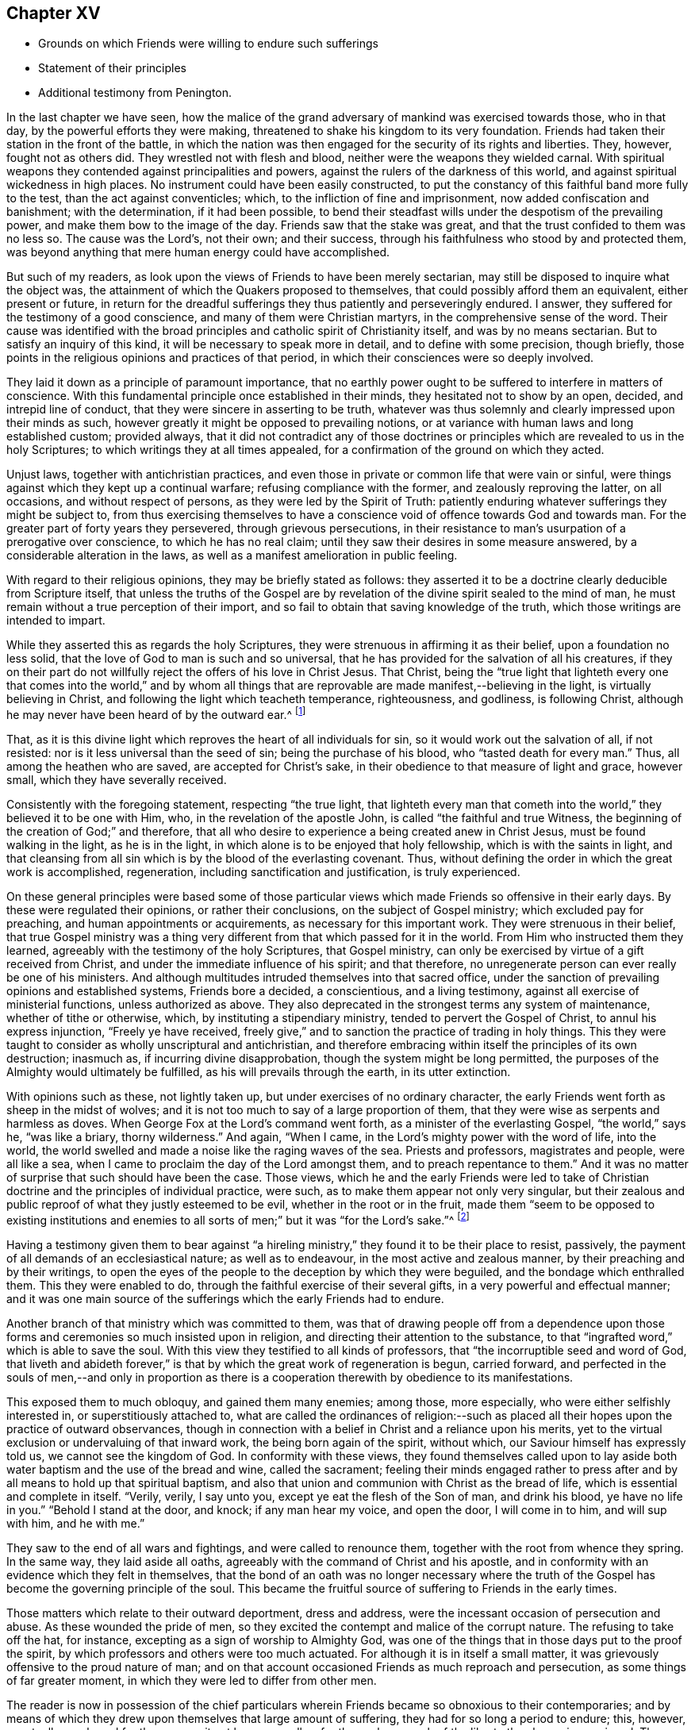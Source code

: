 == Chapter XV

[.chapter-synopsis]
* Grounds on which Friends were willing to endure such sufferings
* Statement of their principles
* Additional testimony from Penington.

In the last chapter we have seen,
how the malice of the grand adversary of mankind was exercised towards those,
who in that day, by the powerful efforts they were making,
threatened to shake his kingdom to its very foundation.
Friends had taken their station in the front of the battle,
in which the nation was then engaged for the security of its rights and liberties.
They, however, fought not as others did.
They wrestled not with flesh and blood, neither were the weapons they wielded carnal.
With spiritual weapons they contended against principalities and powers,
against the rulers of the darkness of this world,
and against spiritual wickedness in high places.
No instrument could have been easily constructed,
to put the constancy of this faithful band more fully to the test,
than the act against conventicles; which, to the infliction of fine and imprisonment,
now added confiscation and banishment; with the determination, if it had been possible,
to bend their steadfast wills under the despotism of the prevailing power,
and make them bow to the image of the day.
Friends saw that the stake was great, and that the trust confided to them was no less so.
The cause was the Lord`'s, not their own; and their success,
through his faithfulness who stood by and protected them,
was beyond anything that mere human energy could have accomplished.

But such of my readers, as look upon the views of Friends to have been merely sectarian,
may still be disposed to inquire what the object was,
the attainment of which the Quakers proposed to themselves,
that could possibly afford them an equivalent, either present or future,
in return for the dreadful sufferings they thus patiently and perseveringly endured.
I answer, they suffered for the testimony of a good conscience,
and many of them were Christian martyrs, in the comprehensive sense of the word.
Their cause was identified with the broad principles
and catholic spirit of Christianity itself,
and was by no means sectarian.
But to satisfy an inquiry of this kind, it will be necessary to speak more in detail,
and to define with some precision, though briefly,
those points in the religious opinions and practices of that period,
in which their consciences were so deeply involved.

They laid it down as a principle of paramount importance,
that no earthly power ought to be suffered to interfere in matters of conscience.
With this fundamental principle once established in their minds,
they hesitated not to show by an open, decided, and intrepid line of conduct,
that they were sincere in asserting to be truth,
whatever was thus solemnly and clearly impressed upon their minds as such,
however greatly it might be opposed to prevailing notions,
or at variance with human laws and long established custom; provided always,
that it did not contradict any of those doctrines or principles
which are revealed to us in the holy Scriptures;
to which writings they at all times appealed,
for a confirmation of the ground on which they acted.

Unjust laws, together with antichristian practices,
and even those in private or common life that were vain or sinful,
were things against which they kept up a continual warfare;
refusing compliance with the former, and zealously reproving the latter,
on all occasions, and without respect of persons,
as they were led by the Spirit of Truth:
patiently enduring whatever sufferings they might be subject to,
from thus exercising themselves to have a conscience
void of offence towards God and towards man.
For the greater part of forty years they persevered, through grievous persecutions,
in their resistance to man`'s usurpation of a prerogative over conscience,
to which he has no real claim; until they saw their desires in some measure answered,
by a considerable alteration in the laws,
as well as a manifest amelioration in public feeling.

With regard to their religious opinions, they may be briefly stated as follows:
they asserted it to be a doctrine clearly deducible from Scripture itself,
that unless the truths of the Gospel are by revelation
of the divine spirit sealed to the mind of man,
he must remain without a true perception of their import,
and so fail to obtain that saving knowledge of the truth,
which those writings are intended to impart.

While they asserted this as regards the holy Scriptures,
they were strenuous in affirming it as their belief, upon a foundation no less solid,
that the love of God to man is such and so universal,
that he has provided for the salvation of all his creatures,
if they on their part do not willfully reject the offers of his love in Christ Jesus.
That Christ,
being the "`true light that lighteth every one that comes into the world,`" and
by whom all things that are reprovable are made manifest,--believing in the light,
is virtually believing in Christ, and following the light which teacheth temperance,
righteousness, and godliness, is following Christ,
although he may never have been heard of by the outward ear.^
footnote:[By this it is not intended to exclude or
undervalue the belief in the outward coming,
sufferings, death, resurrection, ascension, mediation or atonement of the Lord Jesus,
a sincere faith in these precious truths,
and in all that is recorded concerning him in the holy Scriptures,
being obligatory on all those who have the blessing of these invaluable records.
On this subject Robert Barclay,
in the fifteenth section of his fifth and sixth Propositions, says,
viz:--
{footnote-paragraph-split}
"`We do not hereby intend any ways to
lessen or derogate from the atonement and sacrifice of Jesus Christ;
but on the contrary, do magnify and exalt it.
For as we believe all those things to have been certainly transacted,
which are recorded in the holy Scriptures concerning the birth, life, miracles,
sufferings, resurrection and ascension of Christ;
so we do also believe that it is the duty of every one to
believe it to whom it pleases God to reveal the same,
and to bring to them the knowledge of it;
yea we believe it were damnable misbelief not to believe it, when so declared;
but to resist that holy Seed, which, as minded,
would lead and incline every one to believe it as it is offered unto them,
though it revealeth not in every one the outward and explicit knowledge of it,
nevertheless it always assenteth to it __ubi declaratur,__ where it is declared.
Nevertheless, as we firmly believe it was necessary that Christ should come,
that by his death and sufferings he might offer up
himself a sacrifice to God for our sins,
who his own self bare our sins in his own body on the tree;
so we believe that the remission of sins which any partake of,
is only in and by virtue of that most satisfactory sacrifice,
and no otherwise.
{footnote-paragraph-split}
"`For it is by the obedience
of that one that the free gift is come upon all to justification.
For we affirm, that as all men partake of the fruit of Adam`'s fall,
in that by reason of that evil seed, which through him is communicated unto them,
they are prone and inclined unto evil,
though thousands of thousands be ignorant of Adam`'s fall,
neither ever knew of the eating of the forbidden fruit;
so also many may come to feel the influence of this holy and divine seed and light,
and be turned from evil to good by it,
though they knew nothing of Christ`'s coming in the flesh,
through whose obedience and sufferings it is purchased unto them.
And as we affirm it is absolutely needful,
that those do believe the history of Christ`'s outward appearance,
whom it pleased God to bring to the knowledge of it; so we do freely confess,
that even that outward knowledge is very comfortable to such as are subject to,
and led by the inward seed and light.
For not only doth the sense of Christ`'s love and sufferings tend to humble them,
but they are thereby also strengthened in their faith,
and encouraged to follow that excellent pattern which he hath left us,
who suffered for us,
as saith the apostle Peter (1 Pet. 2:21.,) leaving us an example,
that we should follow his steps:
and many times we are greatly edified and refreshed with
the gracious sayings which proceed out of his mouth.
The history then is profitable and comfortable with the mystery, and never without it;
but the mystery is and may be profitable without
the explicit and outward knowledge of the history.`"]

That, as it is this divine light which reproves the heart of all individuals for sin,
so it would work out the salvation of all, if not resisted:
nor is it less universal than the seed of sin; being the purchase of his blood,
who "`tasted death for every man.`"
Thus, all among the heathen who are saved, are accepted for Christ`'s sake,
in their obedience to that measure of light and grace, however small,
which they have severally received.

Consistently with the foregoing statement, respecting "`the true light,
that lighteth every man that cometh into the world,`"
they believed it to be one with Him,
who, in the revelation of the apostle John, is called "`the faithful and true Witness,
the beginning of the creation of God;`" and therefore,
that all who desire to experience a being created anew in Christ Jesus,
must be found walking in the light, as he is in the light,
in which alone is to be enjoyed that holy fellowship, which is with the saints in light,
and that cleansing from all sin which is by the blood of the everlasting covenant.
Thus, without defining the order in which the great work is accomplished, regeneration,
including sanctification and justification, is truly experienced.

On these general principles were based some of those particular
views which made Friends so offensive in their early days.
By these were regulated their opinions, or rather their conclusions,
on the subject of Gospel ministry; which excluded pay for preaching,
and human appointments or acquirements, as necessary for this important work.
They were strenuous in their belief,
that true Gospel ministry was a thing very different
from that which passed for it in the world.
From Him who instructed them they learned,
agreeably with the testimony of the holy Scriptures, that Gospel ministry,
can only be exercised by virtue of a gift received from Christ,
and under the immediate influence of his spirit; and that therefore,
no unregenerate person can ever really be one of his ministers.
And although multitudes intruded themselves into that sacred office,
under the sanction of prevailing opinions and established systems,
Friends bore a decided, a conscientious, and a living testimony,
against all exercise of ministerial functions, unless authorized as above.
They also deprecated in the strongest terms any system of maintenance,
whether of tithe or otherwise, which, by instituting a stipendiary ministry,
tended to pervert the Gospel of Christ, to annul his express injunction,
"`Freely ye have received,
freely give,`" and to sanction the practice of trading in holy things.
This they were taught to consider as wholly unscriptural and antichristian,
and therefore embracing within itself the principles of its own destruction; inasmuch as,
if incurring divine disapprobation, though the system might be long permitted,
the purposes of the Almighty would ultimately be fulfilled,
as his will prevails through the earth, in its utter extinction.

With opinions such as these, not lightly taken up,
but under exercises of no ordinary character,
the early Friends went forth as sheep in the midst of wolves;
and it is not too much to say of a large proportion of them,
that they were wise as serpents and harmless as doves.
When George Fox at the Lord`'s command went forth,
as a minister of the everlasting Gospel, "`the world,`" says he, "`was like a briary,
thorny wilderness.`"
And again, "`When I came, in the Lord`'s mighty power with the word of life,
into the world, the world swelled and made a noise like the raging waves of the sea.
Priests and professors, magistrates and people, were all like a sea,
when I came to proclaim the day of the Lord amongst them,
and to preach repentance to them.`"
And it was no matter of surprise that such should have been the case.
Those views,
which he and the early Friends were led to take of Christian
doctrine and the principles of individual practice,
were such, as to make them appear not only very singular,
but their zealous and public reproof of what they justly esteemed to be evil,
whether in the root or in the fruit,
made them "`seem to be opposed to existing institutions and enemies
to all sorts of men;`" but it was "`for the Lord`'s sake.`"^
footnote:[Isaac Penington.]

Having a testimony given them to bear against "`a hireling
ministry,`" they found it to be their place to resist,
passively, the payment of all demands of an ecclesiastical nature;
as well as to endeavour, in the most active and zealous manner,
by their preaching and by their writings,
to open the eyes of the people to the deception by which they were beguiled,
and the bondage which enthralled them.
This they were enabled to do, through the faithful exercise of their several gifts,
in a very powerful and effectual manner;
and it was one main source of the sufferings which the early Friends had to endure.

Another branch of that ministry which was committed to them,
was that of drawing people off from a dependence upon those
forms and ceremonies so much insisted upon in religion,
and directing their attention to the substance,
to that "`ingrafted word,`" which is able to save the soul.
With this view they testified to all kinds of professors,
that "`the incorruptible seed and word of God,
that liveth and abideth forever,`" is that by which
the great work of regeneration is begun,
carried forward,
and perfected in the souls of men,--and only in proportion as there
is a cooperation therewith by obedience to its manifestations.

This exposed them to much obloquy, and gained them many enemies; among those,
more especially, who were either selfishly interested in, or superstitiously attached to,
what are called the ordinances of religion:--such as placed
all their hopes upon the practice of outward observances,
though in connection with a belief in Christ and a reliance upon his merits,
yet to the virtual exclusion or undervaluing of that inward work,
the being born again of the spirit, without which,
our Saviour himself has expressly told us, we cannot see the kingdom of God.
In conformity with these views,
they found themselves called upon to lay aside both
water baptism and the use of the bread and wine,
called the sacrament;
feeling their minds engaged rather to press after
and by all means to hold up that spiritual baptism,
and also that union and communion with Christ as the bread of life,
which is essential and complete in itself.
"`Verily, verily, I say unto you, except ye eat the flesh of the Son of man,
and drink his blood, ye have no life in you.`"
"`Behold I stand at the door, and knock; if any man hear my voice, and open the door,
I will come in to him, and will sup with him, and he with me.`"

They saw to the end of all wars and fightings, and were called to renounce them,
together with the root from whence they spring.
In the same way, they laid aside all oaths,
agreeably with the command of Christ and his apostle,
and in conformity with an evidence which they felt in themselves,
that the bond of an oath was no longer necessary where the truth
of the Gospel has become the governing principle of the soul.
This became the fruitful source of suffering to Friends in the early times.

Those matters which relate to their outward deportment, dress and address,
were the incessant occasion of persecution and abuse.
As these wounded the pride of men,
so they excited the contempt and malice of the corrupt nature.
The refusing to take off the hat, for instance,
excepting as a sign of worship to Almighty God,
was one of the things that in those days put to the proof the spirit,
by which professors and others were too much actuated.
For although it is in itself a small matter,
it was grievously offensive to the proud nature of man;
and on that account occasioned Friends as much reproach and persecution,
as some things of far greater moment, in which they were led to differ from other men.

The reader is now in possession of the chief particulars
wherein Friends became so obnoxious to their contemporaries;
and by means of which they drew upon themselves that large amount of suffering,
they had for so long a period to endure; this, however,
eventually purchased for the community at large, as well as for themselves,
much of the liberty they have since enjoyed.
The following short paragraphs, from a writer already quoted,
setting forth and more clearly defining the moving
principle which actuated the early Friends,
will serve to illustrate the depth of those feelings,
under which they were made willing to become as signs and wonders in their day.
He says:--

[quote]
____
Our work in the world, is to hold forth the virtue of Him that hath called us;
not to own anything in the world that God doth not own.
To forget our country, our kindred, our father`'s house,
and to live like persons of another country, of another kindred, of another family,
+++[+++for Christ`'s sake.]
Not to do anything of ourselves, and which is pleasing to the old nature;
but all our words, all our conversation, yea, every thought in us is to become new.
Whatever comes from us, is to come from the new principle of life in us,
and to answer that in others; but we must not please the old nature at all,
in ourselves or in any one else.
Thus walking faithfully with God, we have a reward at present, and a crown in the end,
which doth and will countervail all the reproaches
and hardships we can meet with in the world.

We are also to be witnesses for God, in the world: to be instruments in his hands,
to bring others out of death and captivity into true life and liberty.
We are to fight against the powers of darkness everywhere, as the Lord called us forth.
And this we are to do in his wisdom, according to his will, in his power,
and in his love, sweetness, and meekness.
We are not to take ways according to our own wisdom,--there must
be a strict watch set in the life lest that get up again;--nor
must we speak such words as man`'s wisdom would call wise;
nor may we go in our own will to seek any; but the Lord must go before.
Nor may we make use of our own strength, but feel his arm in our weakness.
Nor may we go forth in that love, sweetness, or meekness,
which is pleasing to the fleshly mind; but we must be true to God,
handling the sword skillfully and faithfully,
judging and cutting down the transgressor in the power and authority of God.
And when the meek, the lowly, the humble spirit is reached and raised,
then the true love, the sweetness, the tenderness, the meekness must go forth over that.
The Lord God is rough with the transgressor,
and all along the Scripture heweth and judgeth him;
and if we come forth in the same spirit,
we shall find the same leadings where we meet with the same thing.
For the Lord God will never be tender there, nor can that which comes from him,
lives in him, is led by him, be tender there, where he is not.^
footnote:[Penington`'s Works, vol. 1. p. 91, 92.]
____
